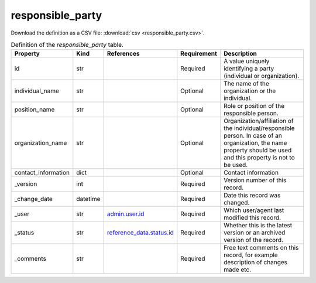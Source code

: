 responsible_party
====

Download the definition as a CSV file: :download:`csv <responsible_party.csv>`.

.. csv-table:: Definition of the *responsible_party* table.
   :header: "Property","Kind","References","Requirement","Description"

   ".. _id:

   id","str",,"Required","A value uniquely identifying a party (individual or organization)."
   ".. _individual_name:

   individual_name","str",,"Optional","The name of the organization or the individual."
   ".. _position_name:

   position_name","str",,"Optional","Role or position of the responsible person."
   ".. _organization_name:

   organization_name","str",,"Optional","Organization/affiliation of the individual/responsible person. In case of an organization, the name property should be used and this property is not to be used."
   ".. _contact_information:

   contact_information","dict",,"Optional","Contact information"
   ".. _version:

   _version","int",,"Required","Version number of this record."
   ".. _change_date:

   _change_date","datetime",,"Required","Date this record was changed."
   ".. _user:

   _user","str","`admin.user.id <../admin/user.html#id>`_","Required","Which user/agent last modified this record."
   ".. _status:

   _status","str","`reference_data.status.id <../reference_data/status.html#id>`_","Required","Whether this is the latest version or an archived version of the record."
   ".. _comments:

   _comments","str",,"Required","Free text comments on this record, for example description of changes made etc."


